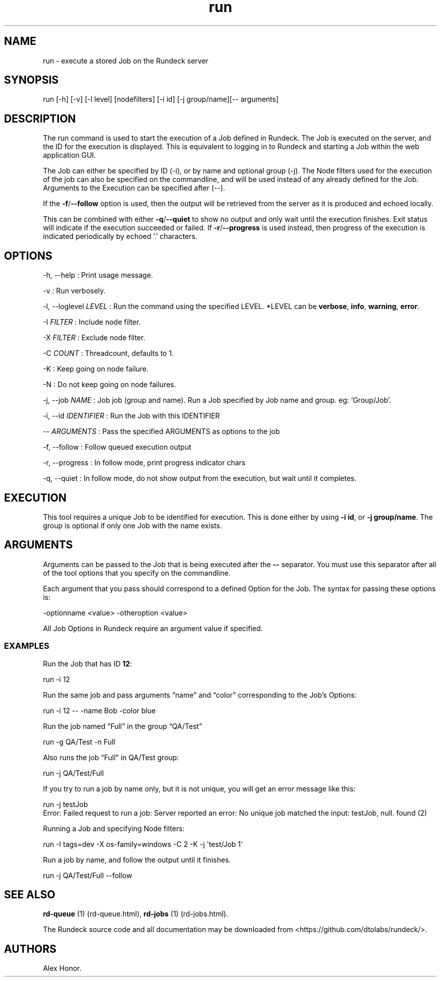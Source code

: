 .TH run 1 "November 20, 2010" "" "Version ${VERSION}"
.SH NAME
.PP
run - execute a stored Job on the Rundeck server
.SH SYNOPSIS
.PP
run [-h] [-v] [-l level] [nodefilters] [-i id] [-j group/name][--
arguments]
.SH DESCRIPTION
.PP
The run command is used to start the execution of a Job defined in
Rundeck.
The Job is executed on the server, and the ID for the execution is
displayed.
This is equivalent to logging in to Rundeck and starting a Job
within the web application GUI.
.PP
The Job can either be specified by ID (-i), or by name and optional
group (-j).
The Node filters used for the execution of the job can also be
specified on the commandline, and will be used instead of any
already defined for the Job.
Arguments to the Execution can be specified after (--).
.PP
If the \f[B]-f\f[]/\f[B]--follow\f[] option is used, then the
output will be retrieved from the server as it is produced and
echoed locally.
.PP
This can be combined with either \f[B]-q\f[]/\f[B]--quiet\f[] to
show no output and only wait until the execution finishes.
Exit status will indicate if the execution succeeded or failed.
If \f[B]-r\f[]/\f[B]--progress\f[] is used instead, then progress
of the execution is indicated periodically by echoed '.'
characters.
.SH OPTIONS
.PP
-h, --help : Print usage message.
.PP
-v : Run verbosely.
.PP
-l, --loglevel \f[I]LEVEL\f[] : Run the command using the specified
LEVEL.
*LEVEL can be \f[B]verbose\f[], \f[B]info\f[], \f[B]warning\f[],
\f[B]error\f[].
.PP
-I \f[I]FILTER\f[] : Include node filter.
.PP
-X \f[I]FILTER\f[] : Exclude node filter.
.PP
-C \f[I]COUNT\f[] : Threadcount, defaults to 1.
.PP
-K : Keep going on node failure.
.PP
-N : Do not keep going on node failures.
.PP
-j, --job \f[I]NAME\f[] : Job job (group and name).
Run a Job specified by Job name and group.
eg: `Group/Job'.
.PP
-i, --id \f[I]IDENTIFIER\f[] : Run the Job with this IDENTIFIER
.PP
-- \f[I]ARGUMENTS\f[] : Pass the specified ARGUMENTS as options to
the job
.PP
-f, --follow : Follow queued execution output
.PP
-r, --progress : In follow mode, print progress indicator chars
.PP
-q, --quiet : In follow mode, do not show output from the
execution, but wait until it completes.
.SH EXECUTION
.PP
This tool requires a unique Job to be identified for execution.
This is done either by using \f[B]-i\ id\f[], or
\f[B]-j\ group/name\f[].
The group is optional if only one Job with the name exists.
.SH ARGUMENTS
.PP
Arguments can be passed to the Job that is being executed after the
\f[B]--\f[] separator.
You must use this separator after all of the tool options that you
specify on the commandline.
.PP
Each argument that you pass should correspond to a defined Option
for the Job.
The syntax for passing these options is:
.PP
\f[CR]
      -optionname\ <value>\ -otheroption\ <value>
\f[]
.PP
All Job Options in Rundeck require an argument value if specified.
.SS EXAMPLES
.PP
Run the Job that has ID \f[B]12\f[]:
.PP
\f[CR]
      run\ -i\ 12
\f[]
.PP
Run the same job and pass arguments \[lq]name\[rq] and
\[lq]color\[rq] corresponding to the Job's Options:
.PP
\f[CR]
      run\ -i\ 12\ --\ -name\ Bob\ -color\ blue
\f[]
.PP
Run the job named \[lq]Full\[rq] in the group \[lq]QA/Test\[rq]
.PP
\f[CR]
      run\ -g\ QA/Test\ -n\ Full
\f[]
.PP
Also runs the job \[lq]Full\[rq] in QA/Test group:
.PP
\f[CR]
      run\ -j\ QA/Test/Full
\f[]
.PP
If you try to run a job by name only, but it is not unique, you
will get an error message like this:
.PP
\f[CR]
      run\ -j\ testJob
      Error:\ Failed\ request\ to\ run\ a\ job:\ Server\ reported\ an\ error:\ No\ unique\ job\ matched\ the\ input:\ testJob,\ null.\ found\ (2)
\f[]
.PP
Running a Job and specifying Node filters:
.PP
\f[CR]
      run\ -I\ tags=dev\ -X\ os-family=windows\ -C\ 2\ -K\ -j\ \[aq]test/Job\ 1\[aq]
\f[]
.PP
Run a job by name, and follow the output until it finishes.
.PP
\f[CR]
      run\ -j\ QA/Test/Full\ --follow
\f[]
.SH SEE ALSO
.PP
\f[B]rd-queue\f[] (1) (rd-queue.html),
\f[B]rd-jobs\f[] (1) (rd-jobs.html).
.PP
The Rundeck source code and all documentation may be downloaded
from <https://github.com/dtolabs/rundeck/>.
.SH AUTHORS
Alex Honor.

